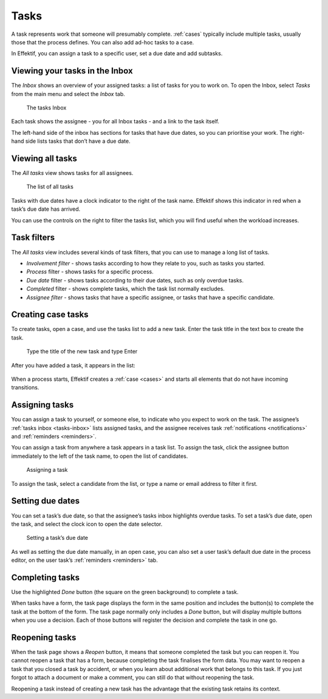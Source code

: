 .. _tasks:

Tasks
=====

A task represents work that someone will presumably complete.
:ref:`cases` typically include multiple tasks, usually those that the process defines.
You can also add ad-hoc tasks to a case.

In Effektif, you can assign a task to a specific user, set a due date and add subtasks.

.. _tasks-inbox:

Viewing your tasks in the Inbox
-------------------------------

The *Inbox* shows an overview of your assigned tasks:
a list of tasks for you to work on.
To open the Inbox, select *Tasks* from the main menu
and select the *Inbox* tab.

.. figure:: /_static/images/tasks/inbox.png

   The tasks Inbox

Each task shows the assignee - you for all Inbox tasks - and a link to the task itself.

The left-hand side of the inbox has sections for tasks that have due dates,
so you can prioritise your work.
The right-hand side lists tasks that don’t have a due date.


Viewing all tasks
-----------------

The *All tasks* view shows tasks for all assignees.

.. figure:: /_static/images/tasks/all.png

   The list of all tasks


Tasks with due dates have a clock indicator to the right of the task name.
Effektif shows this indicator in red when a task’s due date has arrived.

You can use the controls on the right to filter the tasks list,
which you will find useful when the workload increases.


Task filters
------------

The *All tasks* view includes several kinds of task filters,
that you can use to manage a long list of tasks.

- *Involvement filter* - shows tasks according to how they relate to you,
  such as tasks you started.
- *Process* filter - shows tasks for a specific process.
- *Due date* filter - shows tasks according to their due dates,
  such as only overdue tasks.
- *Completed* filter - shows complete tasks, which the task list normally excludes.
- *Assignee filter* - shows tasks that have a specific assignee, or tasks that have a specific candidate.


Creating case tasks
-------------------

To create tasks, open a case, and use the tasks list to add a new task.
Enter the task title in the text box to create the task.

.. figure:: /_static/images/tasks/create/create-task.png

   Type the title of the new task and type Enter

After you have added a task, it appears in the list:

.. figure:: /_static/images/tasks/create/view-task.png

When a process starts, Effektif creates a :ref:`case <cases>` and starts all elements that do not have incoming transitions.


Assigning tasks
---------------

You can assign a task to yourself, or someone else, to indicate who you expect to work on the task.
The assignee’s :ref:`tasks inbox <tasks-inbox>` lists assigned tasks,
and the assignee receives task :ref:`notifications <notifications>` and :ref:`reminders <reminders>`.

You can assign a task from anywhere a task appears in a task list.
To assign the task, click the assignee button immediately to the left of the task name,
to open the list of candidates.

.. figure:: /_static/images/tasks/assign.png

   Assigning a task

To assign the task, select a candidate from the list, or type a name or email address to filter it first.


Setting due dates
-----------------

You can set a task’s due date,
so that the assignee’s tasks inbox highlights overdue tasks.
To set a task’s due date, open the task, 
and select the clock icon to open the date selector.

.. figure:: /_static/images/tasks/due-date.png

   Setting a task’s due date

As well as setting the due date manually, in an open case,
you can also set a user task’s default due date in the process editor,
on the user task’s :ref:`reminders <reminders>` tab.


Completing tasks
-----------------

Use the highlighted `Done` button (the square on the green background) to complete a task.

When tasks have a form, the task page displays the form in the same position and includes the button(s) to complete the task at the bottom of the form.
The task page normally only includes a `Done` button, but will display multiple buttons when you use a decision.
Each of those buttons will register the decision and complete the task in one go.


Reopening tasks
---------------

When the task page shows a `Reopen` button, it means that someone completed the task but you can reopen it.
You cannot reopen a task that has a form, because completing the task finalises the form data.
You may want to reopen a task that you closed a task by accident,
or when you learn about additional work that belongs to this task.
If you just forgot to attach a document or make a comment, you can still do that without reopening the task.

Reopening a task instead of creating a new task has the advantage that
the existing task retains its context.
